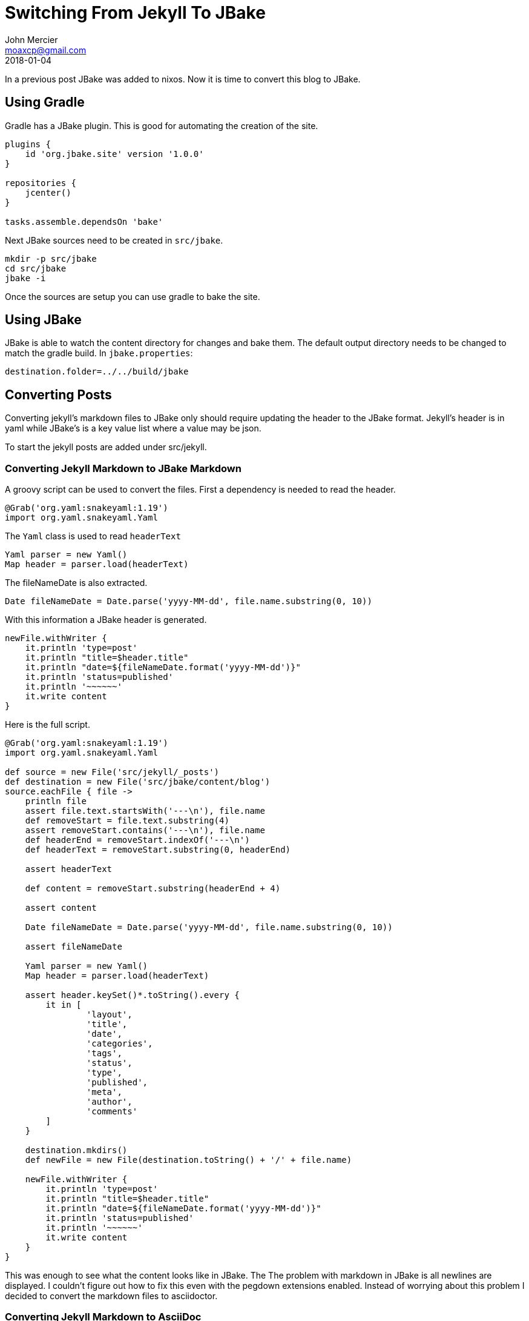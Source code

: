 = Switching From Jekyll To JBake
John Mercier <moaxcp@gmail.com>
2018-01-04
:jbake-type: post
:jbake-status: published
In a previous post JBake was added to nixos. Now it is time to convert
this blog to JBake.

== Using Gradle

Gradle has a JBake plugin. This is good for automating the creation of
the site.

----
plugins {
    id 'org.jbake.site' version '1.0.0'
}

repositories {
    jcenter()
}

tasks.assemble.dependsOn 'bake'

----

Next JBake sources need to be created in `src/jbake`.

----
mkdir -p src/jbake
cd src/jbake
jbake -i

----

Once the sources are setup you can use gradle to bake the site.

== Using JBake

JBake is able to watch the content directory for changes and bake them.
The default output directory needs to be changed to match the gradle
build. In `jbake.properties`:

----
destination.folder=../../build/jbake
----

== Converting Posts

Converting jekyll's markdown files to JBake only should require
updating the header to the JBake format. Jekyll's header is in yaml
while JBake's is a key value list where a value may be json.

To start the jekyll posts are added under src/jekyll.

=== Converting Jekyll Markdown to JBake Markdown

A groovy script can be used to convert the files. First a dependency
is needed to read the header.

----
@Grab('org.yaml:snakeyaml:1.19')
import org.yaml.snakeyaml.Yaml
----

The `Yaml` class is used to read `headerText`

----
Yaml parser = new Yaml()
Map header = parser.load(headerText)
----

The fileNameDate is also extracted.

----
Date fileNameDate = Date.parse('yyyy-MM-dd', file.name.substring(0, 10))
----

With this information a JBake header is generated.

----
newFile.withWriter {
    it.println 'type=post'
    it.println "title=$header.title"
    it.println "date=${fileNameDate.format('yyyy-MM-dd')}"
    it.println 'status=published'
    it.println '~~~~~~'
    it.write content
}
----

Here is the full script.

----
@Grab('org.yaml:snakeyaml:1.19')
import org.yaml.snakeyaml.Yaml

def source = new File('src/jekyll/_posts')
def destination = new File('src/jbake/content/blog')
source.eachFile { file ->
    println file
    assert file.text.startsWith('---\n'), file.name
    def removeStart = file.text.substring(4)
    assert removeStart.contains('---\n'), file.name
    def headerEnd = removeStart.indexOf('---\n')
    def headerText = removeStart.substring(0, headerEnd)

    assert headerText

    def content = removeStart.substring(headerEnd + 4)

    assert content

    Date fileNameDate = Date.parse('yyyy-MM-dd', file.name.substring(0, 10))

    assert fileNameDate

    Yaml parser = new Yaml()
    Map header = parser.load(headerText)

    assert header.keySet()*.toString().every {
        it in [
                'layout',
                'title',
                'date',
                'categories',
                'tags',
                'status',
                'type',
                'published',
                'meta',
                'author',
                'comments'
        ]
    }

    destination.mkdirs()
    def newFile = new File(destination.toString() + '/' + file.name)

    newFile.withWriter {
        it.println 'type=post'
        it.println "title=$header.title"
        it.println "date=${fileNameDate.format('yyyy-MM-dd')}"
        it.println 'status=published'
        it.println '~~~~~~'
        it.write content
    }
}
----

This was enough to see what the content looks like in JBake. The
The problem with markdown in JBake is all newlines are displayed. I
couldn't figure out how to fix this even with the pegdown extensions
enabled. Instead of worrying about this problem I decided to convert
the markdown files to asciidoctor.

=== Converting Jekyll Markdown to AsciiDoc

This is much more interesting since it would be nice to use AsciiDoc.
In my search for a solution I found https://github.com/bodiam/markdown-to-asciidoc[bodiam/markdown-to-asciidoc].

The header can be converted to an asciidoc format with JBake attibutes.

----
it.println "= $header.title"
it.println 'John Mercier'
it.println fileNameDate.format('yyyy-MM-dd')
it.println ':jbake-type: post'
it.println ':jbake-status: published'
----

The markdown content can be converted to asciidoc in one line.

----
it.write Converter.convertMarkdownToAsciiDoc(content)
----

=== Adding images

Images from jekyll got into the assets directory in JBake. Many of the
images in my posts use html tags. This works in Markdown but not in
AsciiDoc. The converter does not convert html tags to AsciiDoc and
AsciiDoc does not recognize the tags. As a result the tags are in
plain text when viewing the posts. These will need to be fixed
manually after the conversion.